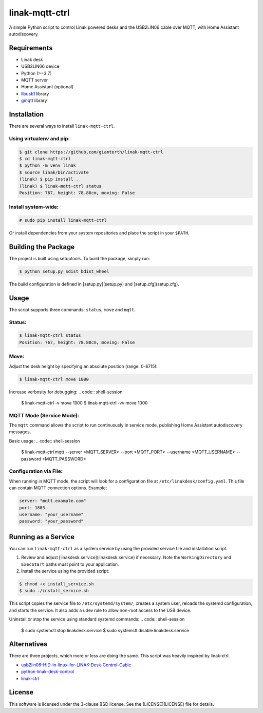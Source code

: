 ==========
linak-mqtt-ctrl
==========

A simple Python script to control Linak powered desks and the USB2LIN06 cable over MQTT, with Home Assistant autodiscovery.

Requirements
============
* Linak desk
* USB2LIN06 device
* Python (>=3.7)
* MQTT server
* Home Assistant (optional)
* `libusb1`_ library
* `gmqtt`_ library

Installation
============
There are several ways to install ``linak-mqtt-ctrl``.

Using virtualenv and pip:
-------------------------
.. code:: shell-session

   $ git clone https://github.com/giantorth/linak-mqtt-ctrl
   $ cd linak-mqtt-ctrl
   $ python -m venv linak
   $ source linak/bin/activate
   (linak) $ pip install .
   (linak) $ linak-mqtt-ctrl status
   Position: 767, height: 78.80cm, moving: False

Install system-wide:
--------------------
.. code:: shell-session

   # sudo pip install linak-mqtt-ctrl

Or install dependencies from your system repositories and place the script in your ``$PATH``.

Building the Package
====================
The project is built using setuptools. To build the package, simply run:

.. code:: shell-session

   $ python setup.py sdist bdist_wheel

The build configuration is defined in [setup.py](setup.py) and [setup.cfg](setup.cfg).

Usage
=====
The script supports three commands: ``status``, ``move`` and ``mqtt``.

Status:
-------
.. code:: shell-session

   $ linak-mqtt-ctrl status
   Position: 767, height: 78.80cm, moving: False

Move:
-----
Adjust the desk height by specifying an absolute position (range: 0-6715):

.. code:: shell-session

   $ linak-mqtt-ctrl move 1000

Increase verbosity for debugging:
.. code:: shell-session

   $ linak-mqtt-ctrl -v move 1000
   $ linak-mqtt-ctrl -vv move 1000

MQTT Mode (Service Mode):
-------------------------
The ``mqtt`` command allows the script to run continuously in service mode,
publishing Home Assistant autodiscovery messages.

Basic usage:
.. code:: shell-session

   $ linak-mqtt-ctrl mqtt --server <MQTT_SERVER> --port <MQTT_PORT> --username <MQTT_USERNAME> --password <MQTT_PASSWORD>

Configuration via File:
-----------------------
When running in MQTT mode, the script will look for a configuration file at
``/etc/linakdesk/config.yaml``. This file can contain MQTT connection options. Example:

.. code:: yaml

   server: "mqtt.example.com"
   port: 1883
   username: "your_username"
   password: "your_password"

Running as a Service
====================
You can run ``linak-mqtt-ctrl`` as a system service by using the provided
service file and installation script.

1.   Review and adjust [linakdesk.service](linakdesk.service) if necessary. Note
     the ``WorkingDirectory`` and ``ExecStart`` paths must point to your application.

2.   Install the service using the provided script:

.. code:: shell-session

   $ chmod +x install_service.sh
   $ sudo ./install_service.sh

This script copies the service file to ``/etc/systemd/system/``, creates a system user,
reloads the systemd configuration, and starts the service. It also adds a udev rule to allow
non-root access to the USB device.

Uninstall or stop the service using standard systemd commands:
.. code:: shell-session

   $ sudo systemctl stop linakdesk.service
   $ sudo systemctl disable linakdesk.service

Alternatives
============

There are three projects, which more or less are doing the same.  This script was heavily inspired by linak-ctrl.

* `usb2lin06-HID-in-linux-for-LINAK-Desk-Control-Cable`_
* `python-linak-desk-control`_
* `linak-ctrl`_

License
=======
This software is licensed under the 3-clause BSD license. See the [LICENSE](LICENSE) file for details.

.. _libusb1: https://github.com/vpelletier/python-libusb1
.. _gmqtt: https://github.com/wialon/gmqtt
.. _usb2lin06-HID-in-linux-for-LINAK-Desk-Control-Cable: https://github.com/UrbanskiDawid/usb2lin06-HID-in-linux-for-LINAK-Desk-Control-Cable
.. _python-linak-desk-control: https://github.com/monofox/python-linak-desk-control
.. _linak-ctrl: https://github.com/gryf/linak-ctrl